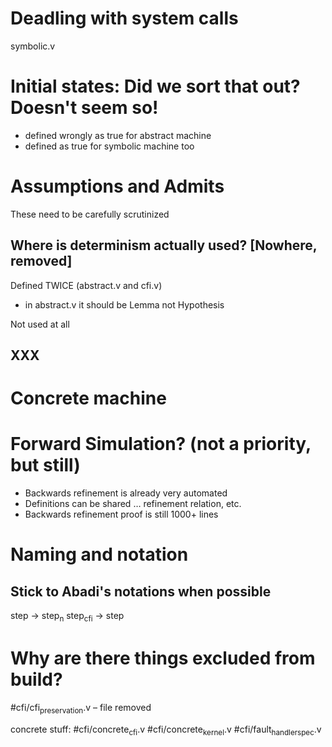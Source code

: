 * Deadling with system calls
symbolic.v

* Initial states: Did we sort that out? Doesn't seem so!
- defined wrongly as true for abstract machine
- defined as true for symbolic machine too

* Assumptions and Admits

These need to be carefully scrutinized

** Where is determinism actually used? [Nowhere, removed]
Defined TWICE (abstract.v and cfi.v)
- in abstract.v it should be Lemma not Hypothesis
Not used at all

** XXX
* Concrete machine
* Forward Simulation? (not a priority, but still)
+ Backwards refinement is already very automated
+ Definitions can be shared ... refinement relation, etc.
- Backwards refinement proof is still 1000+ lines
* Naming and notation

** Stick to Abadi's notations when possible
step -> step_n
step_cfi -> step

* Why are there things excluded from build?

#cfi/cfi_preservation.v -- file removed

concrete stuff:
#cfi/concrete_cfi.v
#cfi/concrete_kernel.v
#cfi/fault_handler_spec.v

